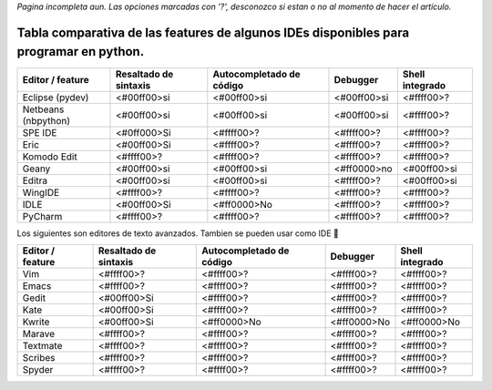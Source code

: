 
*Pagina incompleta aun.* *Las opciones marcadas con '?', desconozco si estan o no al momento de hacer el artículo.*

Tabla comparativa de las features de algunos IDEs disponibles para programar en python.
---------------------------------------------------------------------------------------

.. csv-table::
    :header: Editor / feature,Resaltado de sintaxis,Autocompletado de código,Debugger,Shell integrado

    Eclipse (pydev),<#00ff00>si,<#00ff00>si,<#00ff00>si,<#ffff00>?
    Netbeans (nbpython),<#00ff00>si,<#00ff00>si,<#00ff00>si,<#ffff00>?
    SPE IDE,<#0ff000>Si,<#ffff00>?,<#ffff00>?,<#ffff00>?
    Eric,<#00ff00>Si,<#ffff00>?,<#ffff00>?,<#ffff00>?
    Komodo Edit,<#ffff00>?,<#ffff00>?,<#ffff00>?,<#ffff00>?
    Geany,<#00ff00>si,<#00ff00>si,<#ff0000>no,<#00ff00>si
    Editra,<#00ff00>si,<#00ff00>si,<#ffff00>?,<#00ff00>si
    WingIDE,<#ffff00>?,<#ffff00>?,<#ffff00>?,<#ffff00>?
    IDLE,<#00ff00>Si,<#ff0000>No,<#ffff00>?,<#ffff00>?
    PyCharm,<#ffff00>?,<#ffff00>?,<#ffff00>?,<#ffff00>?

Los siguientes son editores de texto avanzados. Tambien se pueden usar como IDE 🙂

.. csv-table::
    :header: Editor / feature,Resaltado de sintaxis,Autocompletado de código,Debugger,Shell integrado

    Vim,<#ffff00>?,<#ffff00>?,<#ffff00>?,<#ffff00>?
    Emacs,<#ffff00>?,<#ffff00>?,<#ffff00>?,<#ffff00>?
    Gedit,<#00ff00>Si,<#ffff00>?,<#ffff00>?,<#ffff00>?
    Kate,<#00ff00>Si,<#ffff00>?,<#ffff00>?,<#ffff00>?
    Kwrite,<#00ff00>Si,<#ff0000>No,<#ff0000>No,<#ff0000>No
    Marave,<#ffff00>?,<#ffff00>?,<#ffff00>?,<#ffff00>?
    Textmate,<#ffff00>?,<#ffff00>?,<#ffff00>?,<#ffff00>?
    Scribes,<#ffff00>?,<#ffff00>?,<#ffff00>?,<#ffff00>?
    Spyder,<#ffff00>?,<#ffff00>?,<#ffff00>?,<#ffff00>?
